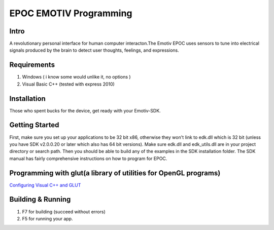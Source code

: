 EPOC EMOTIV Programming
=======================
Intro
-----
A revolutionary personal interface for human computer interacton.The Emotiv EPOC uses sensors to tune
into electrical signals produced by the brain to detect user thoughts, feelings, and expressions.

Requirements
------------

#. Windows ( i know some would unlike it, no options )
#. Visual Basic C++ (tested with express 2010)

Installation
------------
Those who spent bucks for the device, get ready with your Emotiv-SDK.

Getting Started
---------------

First, make sure you set up your applications to be 32 bit x86, otherwise they won't link to edk.dll
which is 32 bit (unless you have SDK v2.0.0.20 or later which also has 64 bit versions). 
Make sure edk.dll and edk_utils.dll are in your project directory or search path. Then you should be 
able to build any of the examples in the SDK installation folder. 
The SDK manual has fairly comprehensive instructions on how to program for EPOC.

Programming with glut(a library of utilities for OpenGL programs)
-----------------------------------------------------------------
`Configuring Visual C++ and GLUT <https://sites.google.com/site/marcoschaerfcomputergraphics/lab/installing-and-configuring-visual-c-and-glut/>`_

Building & Running
------------------

#. F7 for building (succeed without errors)
#. F5 for running your app.

